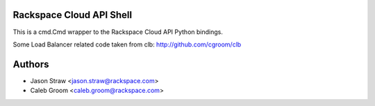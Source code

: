 Rackspace Cloud API Shell
==========================

This is a cmd.Cmd wrapper to the Rackspace Cloud API Python bindings.

Some Load Balancer related code taken from clb: http://github.com/cgroom/clb

Authors
=======

- Jason Straw <jason.straw@rackspace.com>
- Caleb Groom <caleb.groom@rackspace.com>
